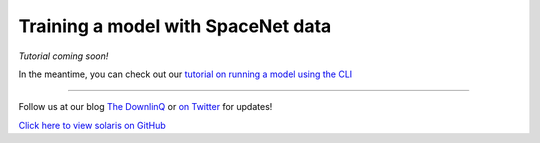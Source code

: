 Training a model with SpaceNet data
===================================

*Tutorial coming soon!*

In the meantime, you can check out our `tutorial on running a model using the CLI <cli_ml_pipeline.ipynb>`_

-------------


Follow us at our blog `The DownlinQ <https://medium.com/the-downlinq>`_ or
`on Twitter <https://twitter.com/cosmiqworks>`_ for updates!

`Click here to view solaris on GitHub <https://github.com/cosmiq/solaris>`_
